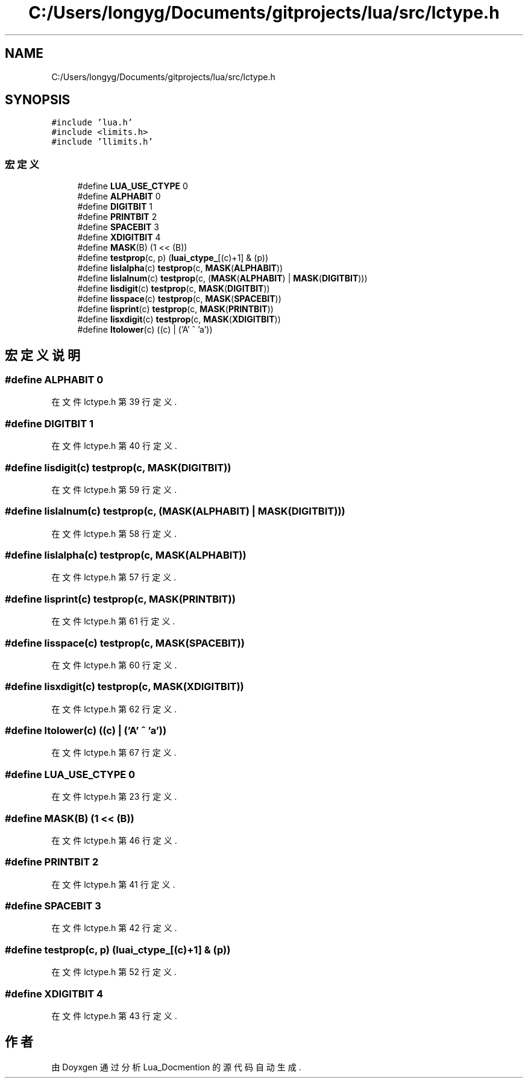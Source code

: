.TH "C:/Users/longyg/Documents/gitprojects/lua/src/lctype.h" 3 "2020年 九月 9日 星期三" "Version 1.0" "Lua_Docmention" \" -*- nroff -*-
.ad l
.nh
.SH NAME
C:/Users/longyg/Documents/gitprojects/lua/src/lctype.h
.SH SYNOPSIS
.br
.PP
\fC#include 'lua\&.h'\fP
.br
\fC#include <limits\&.h>\fP
.br
\fC#include 'llimits\&.h'\fP
.br

.SS "宏定义"

.in +1c
.ti -1c
.RI "#define \fBLUA_USE_CTYPE\fP   0"
.br
.ti -1c
.RI "#define \fBALPHABIT\fP   0"
.br
.ti -1c
.RI "#define \fBDIGITBIT\fP   1"
.br
.ti -1c
.RI "#define \fBPRINTBIT\fP   2"
.br
.ti -1c
.RI "#define \fBSPACEBIT\fP   3"
.br
.ti -1c
.RI "#define \fBXDIGITBIT\fP   4"
.br
.ti -1c
.RI "#define \fBMASK\fP(B)   (1 << (B))"
.br
.ti -1c
.RI "#define \fBtestprop\fP(c,  p)   (\fBluai_ctype_\fP[(c)+1] & (p))"
.br
.ti -1c
.RI "#define \fBlislalpha\fP(c)   \fBtestprop\fP(c, \fBMASK\fP(\fBALPHABIT\fP))"
.br
.ti -1c
.RI "#define \fBlislalnum\fP(c)   \fBtestprop\fP(c, (\fBMASK\fP(\fBALPHABIT\fP) | \fBMASK\fP(\fBDIGITBIT\fP)))"
.br
.ti -1c
.RI "#define \fBlisdigit\fP(c)   \fBtestprop\fP(c, \fBMASK\fP(\fBDIGITBIT\fP))"
.br
.ti -1c
.RI "#define \fBlisspace\fP(c)   \fBtestprop\fP(c, \fBMASK\fP(\fBSPACEBIT\fP))"
.br
.ti -1c
.RI "#define \fBlisprint\fP(c)   \fBtestprop\fP(c, \fBMASK\fP(\fBPRINTBIT\fP))"
.br
.ti -1c
.RI "#define \fBlisxdigit\fP(c)   \fBtestprop\fP(c, \fBMASK\fP(\fBXDIGITBIT\fP))"
.br
.ti -1c
.RI "#define \fBltolower\fP(c)   ((c) | ('A' ^ 'a'))"
.br
.in -1c
.SH "宏定义说明"
.PP 
.SS "#define ALPHABIT   0"

.PP
在文件 lctype\&.h 第 39 行定义\&.
.SS "#define DIGITBIT   1"

.PP
在文件 lctype\&.h 第 40 行定义\&.
.SS "#define lisdigit(c)   \fBtestprop\fP(c, \fBMASK\fP(\fBDIGITBIT\fP))"

.PP
在文件 lctype\&.h 第 59 行定义\&.
.SS "#define lislalnum(c)   \fBtestprop\fP(c, (\fBMASK\fP(\fBALPHABIT\fP) | \fBMASK\fP(\fBDIGITBIT\fP)))"

.PP
在文件 lctype\&.h 第 58 行定义\&.
.SS "#define lislalpha(c)   \fBtestprop\fP(c, \fBMASK\fP(\fBALPHABIT\fP))"

.PP
在文件 lctype\&.h 第 57 行定义\&.
.SS "#define lisprint(c)   \fBtestprop\fP(c, \fBMASK\fP(\fBPRINTBIT\fP))"

.PP
在文件 lctype\&.h 第 61 行定义\&.
.SS "#define lisspace(c)   \fBtestprop\fP(c, \fBMASK\fP(\fBSPACEBIT\fP))"

.PP
在文件 lctype\&.h 第 60 行定义\&.
.SS "#define lisxdigit(c)   \fBtestprop\fP(c, \fBMASK\fP(\fBXDIGITBIT\fP))"

.PP
在文件 lctype\&.h 第 62 行定义\&.
.SS "#define ltolower(c)   ((c) | ('A' ^ 'a'))"

.PP
在文件 lctype\&.h 第 67 行定义\&.
.SS "#define LUA_USE_CTYPE   0"

.PP
在文件 lctype\&.h 第 23 行定义\&.
.SS "#define MASK(B)   (1 << (B))"

.PP
在文件 lctype\&.h 第 46 行定义\&.
.SS "#define PRINTBIT   2"

.PP
在文件 lctype\&.h 第 41 行定义\&.
.SS "#define SPACEBIT   3"

.PP
在文件 lctype\&.h 第 42 行定义\&.
.SS "#define testprop(c, p)   (\fBluai_ctype_\fP[(c)+1] & (p))"

.PP
在文件 lctype\&.h 第 52 行定义\&.
.SS "#define XDIGITBIT   4"

.PP
在文件 lctype\&.h 第 43 行定义\&.
.SH "作者"
.PP 
由 Doyxgen 通过分析 Lua_Docmention 的 源代码自动生成\&.
